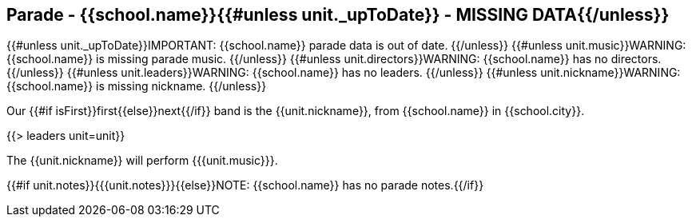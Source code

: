 == Parade - {{school.name}}{{#unless unit._upToDate}} - MISSING DATA{{/unless}}

{{#unless unit._upToDate}}IMPORTANT: {{school.name}} parade data is out of date.
{{/unless}}
{{#unless unit.music}}WARNING: {{school.name}} is missing parade music.
{{/unless}}
{{#unless unit.directors}}WARNING: {{school.name}} has no directors.
{{/unless}}
{{#unless unit.leaders}}WARNING: {{school.name}} has no leaders.
{{/unless}}
{{#unless unit.nickname}}WARNING: {{school.name}} is missing nickname.
{{/unless}}

Our {{#if isFirst}}first{{else}}next{{/if}} band is the {{unit.nickname}}, from {{school.name}} in {{school.city}}.

{{> leaders unit=unit}}

The {{unit.nickname}} will perform {{{unit.music}}}.

{{#if unit.notes}}{{{unit.notes}}}{{else}}NOTE: {{school.name}} has no parade notes.{{/if}}
